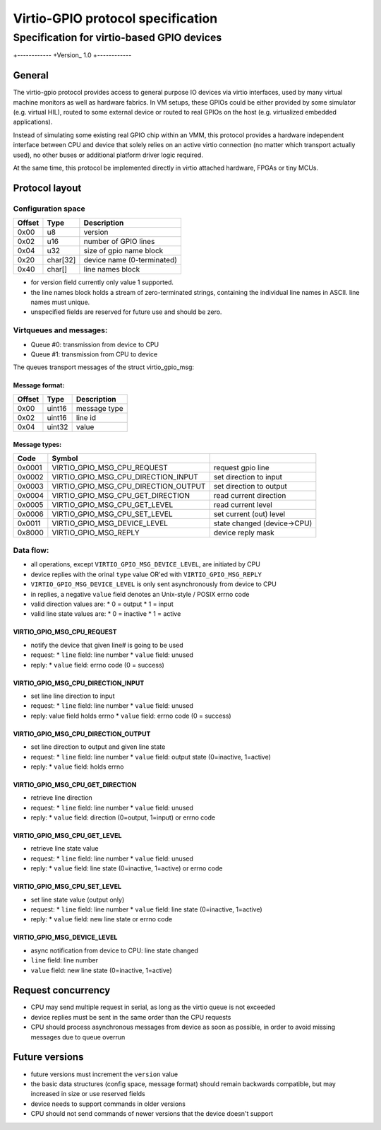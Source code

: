 ===================
Virtio-GPIO protocol specification
===================
...........
Specification for virtio-based GPIO devices
...........

+------------
+Version_ 1.0
+------------

General
===================

The virtio-gpio protocol provides access to general purpose IO devices via
virtio interfaces, used by many virtual machine monitors as well as hardware
fabrics. In VM setups, these GPIOs could be either provided by some simulator
(e.g. virtual HIL), routed to some external device or routed to real GPIOs on
the host (e.g. virtualized embedded applications).

Instead of simulating some existing real GPIO chip within an VMM, this
protocol provides a hardware independent interface between CPU and device
that solely relies on an active virtio connection (no matter which transport
actually used), no other buses or additional platform driver logic required.

At the same time, this protocol be implemented directly in virtio attached
hardware, FPGAs or tiny MCUs.

Protocol layout
===================

Configuration space
----------------------

+--------+----------+-------------------------------+
| Offset | Type     | Description                   |
+========+==========+===============================+
| 0x00   | u8       | version                       |
+--------+----------+-------------------------------+
| 0x02   | u16      | number of GPIO lines          |
+--------+----------+-------------------------------+
| 0x04   | u32      | size of gpio name block       |
+--------+----------+-------------------------------+
| 0x20   | char[32] | device name (0-terminated)    |
+--------+----------+-------------------------------+
| 0x40   | char[]   | line names block              |
+--------+----------+-------------------------------+

- for version field currently only value 1 supported.
- the line names block holds a stream of zero-terminated strings,
  containing the individual line names in ASCII. line names must unique.
- unspecified fields are reserved for future use and should be zero.

Virtqueues and messages:
------------------------

- Queue #0: transmission from device to CPU
- Queue #1: transmission from CPU to device

The queues transport messages of the struct virtio_gpio_msg:

Message format:
~~~~~~~~~~~~~~~

+--------+----------+---------------+
| Offset | Type     | Description   |
+========+==========+===============+
| 0x00   | uint16   | message type  |
+--------+----------+---------------+
| 0x02   | uint16   | line id       |
+--------+----------+---------------+
| 0x04   | uint32   | value         |
+--------+----------+---------------+

Message types:
~~~~~~~~~~~~~~

+---------+----------------------------------------+-----------------------------+
| Code    | Symbol                                 |                             |
+=========+========================================+=============================+
| 0x0001  | VIRTIO_GPIO_MSG_CPU_REQUEST            | request gpio line           |
+---------+----------------------------------------+-----------------------------+
| 0x0002  | VIRTIO_GPIO_MSG_CPU_DIRECTION_INPUT    | set direction to input      |
+---------+----------------------------------------+-----------------------------+
| 0x0003  | VIRTIO_GPIO_MSG_CPU_DIRECTION_OUTPUT   | set direction to output     |
+---------+----------------------------------------+-----------------------------+
| 0x0004  | VIRTIO_GPIO_MSG_CPU_GET_DIRECTION      | read current direction      |
+---------+----------------------------------------+-----------------------------+
| 0x0005  | VIRTIO_GPIO_MSG_CPU_GET_LEVEL          | read current level          |
+---------+----------------------------------------+-----------------------------+
| 0x0006  | VIRTIO_GPIO_MSG_CPU_SET_LEVEL          | set current (out) level     |
+---------+----------------------------------------+-----------------------------+
| 0x0011  | VIRTIO_GPIO_MSG_DEVICE_LEVEL           | state changed (device->CPU) |
+---------+----------------------------------------+-----------------------------+
| 0x8000  | VIRTIO_GPIO_MSG_REPLY                  | device reply mask           |
+---------+----------------------------------------+-----------------------------+

Data flow:
----------------------

- all operations, except ``VIRTIO_GPIO_MSG_DEVICE_LEVEL``, are initiated by CPU
- device replies with the orinal ``type`` value OR'ed with ``VIRTIO_GPIO_MSG_REPLY``
- ``VIRTIO_GPIO_MSG_DEVICE_LEVEL`` is only sent asynchronously from device to CPU
- in replies, a negative ``value`` field denotes an Unix-style / POSIX errno code
- valid direction values are:
  * 0 = output
  * 1 = input
- valid line state values are:
  * 0 = inactive
  * 1 = active

VIRTIO_GPIO_MSG_CPU_REQUEST
~~~~~~~~~~~~~~~~~~~~~~~~~~~

- notify the device that given line# is going to be used
- request:
  * ``line`` field: line number
  * ``value`` field: unused
- reply:
  * ``value`` field: errno code (0 = success)

VIRTIO_GPIO_MSG_CPU_DIRECTION_INPUT
~~~~~~~~~~~~~~~~~~~~~~~~~~~~~~~~~~~

- set line line direction to input
- request:
  * ``line`` field: line number
  * ``value`` field: unused
- reply: value field holds errno
  * ``value`` field: errno code (0 = success)

VIRTIO_GPIO_MSG_CPU_DIRECTION_OUTPUT
~~~~~~~~~~~~~~~~~~~~~~~~~~~~~~~~~~~~

- set line direction to output and given line state
- request:
  * ``line`` field: line number
  * ``value`` field: output state (0=inactive, 1=active)
- reply:
  * ``value`` field: holds errno

VIRTIO_GPIO_MSG_CPU_GET_DIRECTION
~~~~~~~~~~~~~~~~~~~~~~~~~~~~~~~~~

- retrieve line direction
- request:
  * ``line`` field: line number
  * ``value`` field: unused
- reply:
  * ``value`` field: direction (0=output, 1=input) or errno code

VIRTIO_GPIO_MSG_CPU_GET_LEVEL
~~~~~~~~~~~~~~~~~~~~~~~~~~~~~

- retrieve line state value
- request:
  * ``line`` field: line number
  * ``value`` field: unused
- reply:
  * ``value`` field: line state (0=inactive, 1=active) or errno code

VIRTIO_GPIO_MSG_CPU_SET_LEVEL
~~~~~~~~~~~~~~~~~~~~~~~~~~~~~

- set line state value (output only)
- request:
  * ``line`` field: line number
  * ``value`` field: line state (0=inactive, 1=active)
- reply:
  * ``value`` field: new line state or errno code

VIRTIO_GPIO_MSG_DEVICE_LEVEL
~~~~~~~~~~~~~~~~~~~~~~~~~~~~

- async notification from device to CPU: line state changed
- ``line`` field: line number
- ``value`` field: new line state (0=inactive, 1=active)

Request concurrency
===================

- CPU may send multiple request in serial, as long as the virtio queue
  is not exceeded
- device replies must be sent in the same order than the CPU requests
- CPU should process asynchronous messages from device as soon as possible,
  in order to avoid missing messages due to queue overrun

Future versions
===================

- future versions must increment the ``version`` value
- the basic data structures (config space, message format) should remain
  backwards compatible, but may increased in size or use reserved fields
- device needs to support commands in older versions
- CPU should not send commands of newer versions that the device doesn't support
